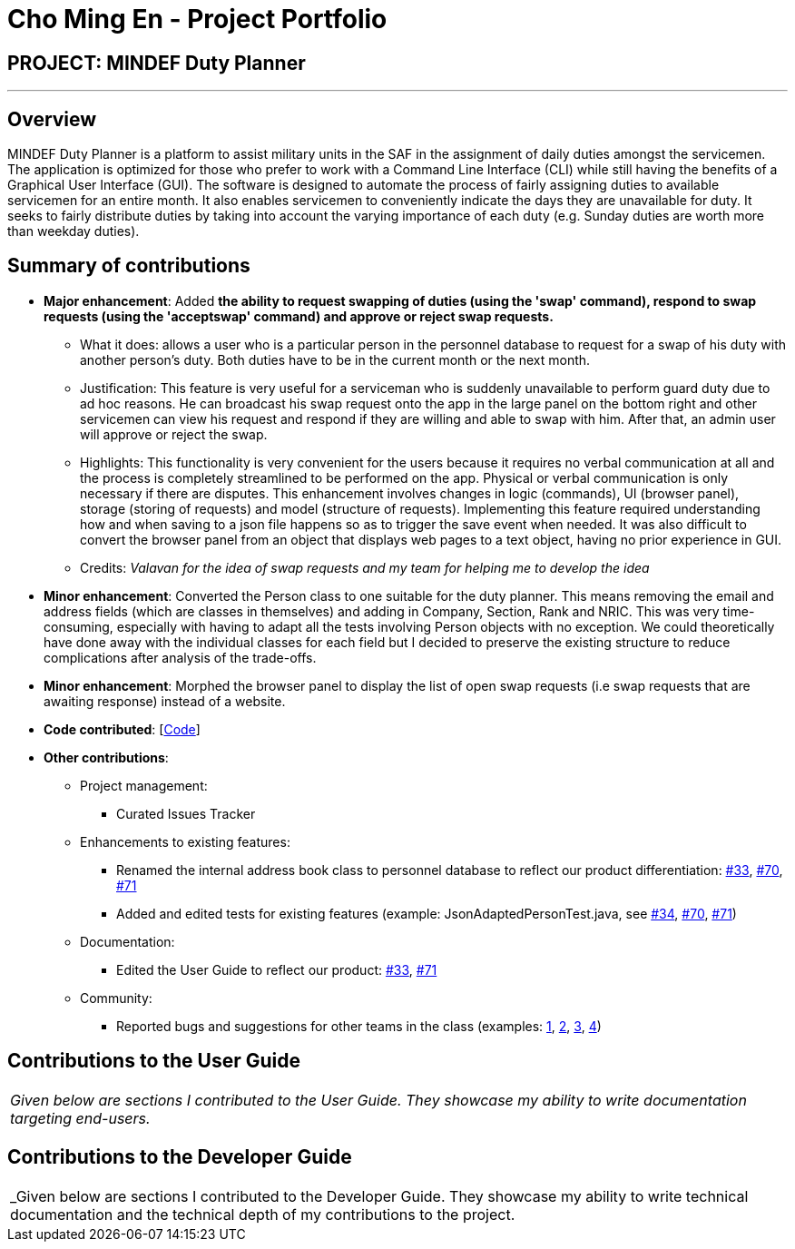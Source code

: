 = Cho Ming En - Project Portfolio
:site-section: AboutUs
:imagesDir: ../images
:stylesDir: ../stylesheets

== PROJECT: MINDEF Duty Planner

---

== Overview

MINDEF Duty Planner is a platform to assist military units in the SAF in the assignment of daily duties amongst the servicemen. The application is optimized for those who prefer to work with a Command Line Interface (CLI) while still having the benefits of a Graphical User Interface (GUI). The software is designed to automate the process of fairly assigning duties to available servicemen for an entire month. It also enables servicemen to conveniently indicate the days they are unavailable for duty. It seeks to fairly distribute duties by taking into account the varying importance of each duty (e.g. Sunday duties are worth more than weekday duties).

== Summary of contributions

* *Major enhancement*: Added *the ability to request swapping of duties (using the 'swap' command), respond to swap requests (using the 'acceptswap' command) and approve or reject swap requests.*
** What it does: allows a user who is a particular person in the personnel database to request for a swap of his duty with another person's duty. Both duties have to be in the current month or the next month.
** Justification: This feature is very useful for a serviceman who is suddenly unavailable to perform guard duty due to ad hoc reasons. He can broadcast his swap request onto the app in the large panel on the bottom right and other servicemen can view his request and respond if they are willing and able to swap with him. After that, an admin user will approve or reject the swap.
** Highlights: This functionality is very convenient for the users because it requires no verbal communication at all and the process is completely streamlined to be performed on the app. Physical or verbal communication is only necessary if there are disputes. This enhancement involves changes in logic (commands), UI (browser panel), storage (storing of requests) and model (structure of requests). Implementing this feature required understanding how and when saving to a json file happens so as to trigger the save event when needed. It was also difficult to convert the browser panel from an object that displays web pages to a text object, having no prior experience in GUI.
** Credits: _Valavan for the idea of swap requests and my team for helping me to develop the idea_

* *Minor enhancement*: Converted the Person class to one suitable for the duty planner. This means removing the email and address fields (which are classes in themselves) and adding in Company, Section, Rank and NRIC. This was very time-consuming, especially with having to adapt all the tests involving Person objects with no exception. We could theoretically have done away with the individual classes for each field but I decided to preserve the existing structure to reduce complications after analysis of the trade-offs.

* *Minor enhancement*: Morphed the browser panel to display the list of open swap requests (i.e swap requests that are awaiting response) instead of a website.

* *Code contributed*: [https://nus-cs2103-ay1819s2.github.io/cs2103-dashboard/#=undefined&search=mechome[Code]]

* *Other contributions*:

** Project management:
*** Curated Issues Tracker
** Enhancements to existing features:
*** Renamed the internal address book class to personnel database to reflect our product differentiation: https://github.com/CS2103-AY1819S2-W15-4/main/pull/33[#33], https://github.com/CS2103-AY1819S2-W15-4/main/pull/70[#70], https://github.com/CS2103-AY1819S2-W15-4/main/pull/71[#71]
*** Added and edited tests for existing features (example: JsonAdaptedPersonTest.java, see https://github.com/CS2103-AY1819S2-W15-4/main/pull/34[#34], https://github.com/CS2103-AY1819S2-W15-4/main/pull/70[#70], https://github.com/CS2103-AY1819S2-W15-4/main/pull/71[#71])
** Documentation:
*** Edited the User Guide to reflect our product: https://github.com/CS2103-AY1819S2-W15-4/main/pull/33[#33], https://github.com/CS2103-AY1819S2-W15-4/main/pull/71[#71]
** Community:
*** Reported bugs and suggestions for other teams in the class (examples:  https://github.com/CS2103-AY1819S2-W13-3/main/issues/174[1], https://github.com/CS2103-AY1819S2-W13-3/main/issues/164[2], https://github.com/CS2103-AY1819S2-W13-3/main/issues/170[3], https://github.com/CS2103-AY1819S2-W13-3/main/issues/181[4])

== Contributions to the User Guide

|===
|_Given below are sections I contributed to the User Guide. They showcase my ability to write documentation targeting end-users._
|===

== Contributions to the Developer Guide

|===
|_Given below are sections I contributed to the Developer Guide. They showcase my ability to write technical documentation and the technical depth of my contributions to the project.
|===

